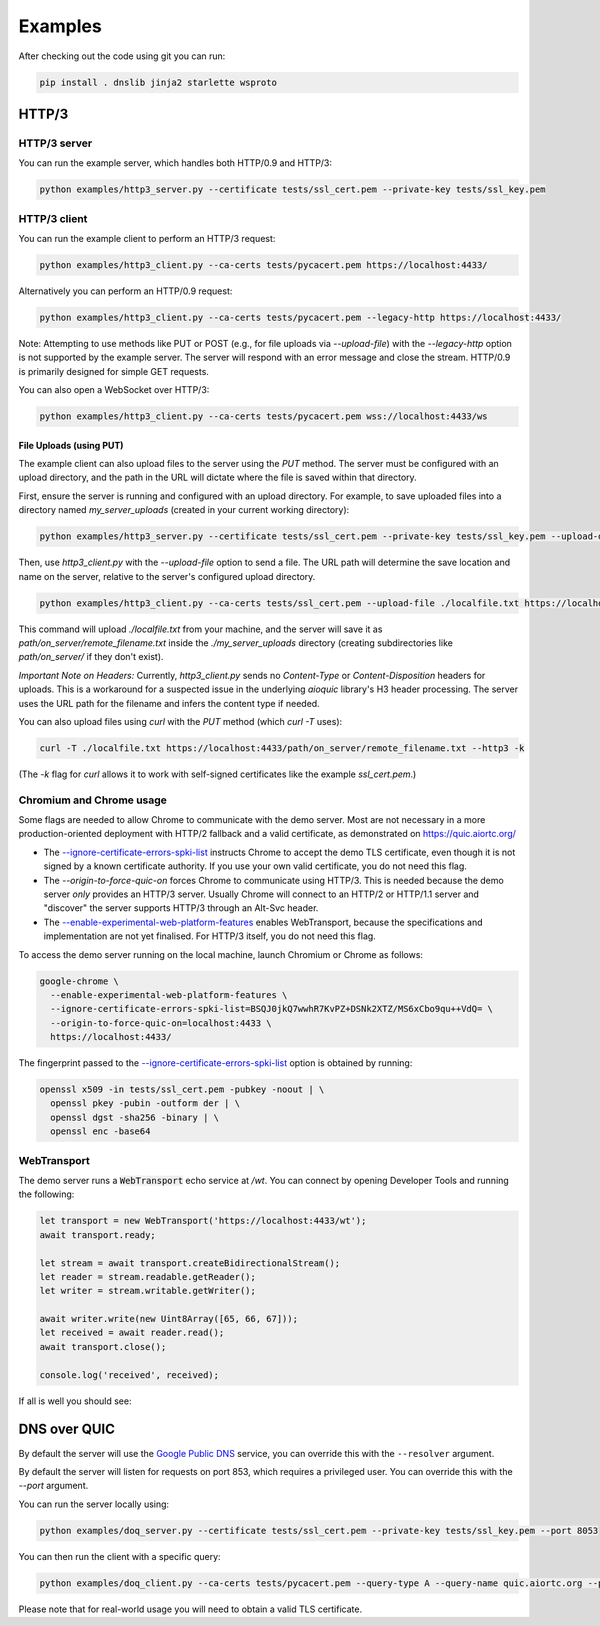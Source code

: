 Examples
========

After checking out the code using git you can run:

.. code-block:: console

   pip install . dnslib jinja2 starlette wsproto


HTTP/3
------

HTTP/3 server
.............

You can run the example server, which handles both HTTP/0.9 and HTTP/3:

.. code-block:: console

   python examples/http3_server.py --certificate tests/ssl_cert.pem --private-key tests/ssl_key.pem

HTTP/3 client
.............

You can run the example client to perform an HTTP/3 request:

.. code-block:: console

  python examples/http3_client.py --ca-certs tests/pycacert.pem https://localhost:4433/

Alternatively you can perform an HTTP/0.9 request:

.. code-block:: console

  python examples/http3_client.py --ca-certs tests/pycacert.pem --legacy-http https://localhost:4433/

Note: Attempting to use methods like PUT or POST (e.g., for file uploads via `--upload-file`)
with the `--legacy-http` option is not supported by the example server.
The server will respond with an error message and close the stream.
HTTP/0.9 is primarily designed for simple GET requests.

You can also open a WebSocket over HTTP/3:

.. code-block:: console

  python examples/http3_client.py --ca-certs tests/pycacert.pem wss://localhost:4433/ws

File Uploads (using PUT)
~~~~~~~~~~~~~~~~~~~~~~~~

The example client can also upload files to the server using the `PUT` method.
The server must be configured with an upload directory, and the path in the URL
will dictate where the file is saved within that directory.

First, ensure the server is running and configured with an upload directory.
For example, to save uploaded files into a directory named `my_server_uploads`
(created in your current working directory):

.. code-block:: console

   python examples/http3_server.py --certificate tests/ssl_cert.pem --private-key tests/ssl_key.pem --upload-dir ./my_server_uploads

Then, use `http3_client.py` with the `--upload-file` option to send a file.
The URL path will determine the save location and name on the server, relative
to the server's configured upload directory.

.. code-block:: console

  python examples/http3_client.py --ca-certs tests/ssl_cert.pem --upload-file ./localfile.txt https://localhost:4433/path/on_server/remote_filename.txt

This command will upload `./localfile.txt` from your machine, and the server
will save it as `path/on_server/remote_filename.txt` inside the
`./my_server_uploads` directory (creating subdirectories like `path/on_server/`
if they don't exist).

*Important Note on Headers:* Currently, `http3_client.py` sends no `Content-Type`
or `Content-Disposition` headers for uploads. This is a workaround for a
suspected issue in the underlying `aioquic` library's H3 header processing.
The server uses the URL path for the filename and infers the content type if needed.

You can also upload files using `curl` with the `PUT` method (which `curl -T` uses):

.. code-block:: console

  curl -T ./localfile.txt https://localhost:4433/path/on_server/remote_filename.txt --http3 -k

(The `-k` flag for `curl` allows it to work with self-signed certificates like the
example `ssl_cert.pem`.)

Chromium and Chrome usage
.........................

Some flags are needed to allow Chrome to communicate with the demo server. Most are not necessary in a more production-oriented deployment with HTTP/2 fallback and a valid certificate, as demonstrated on https://quic.aiortc.org/

- The `--ignore-certificate-errors-spki-list`_ instructs Chrome to accept the demo TLS certificate, even though it is not signed by a known certificate authority. If you use your own valid certificate, you do not need this flag.
- The `--origin-to-force-quic-on` forces Chrome to communicate using HTTP/3. This is needed because the demo server *only* provides an HTTP/3 server. Usually Chrome will connect to an HTTP/2 or HTTP/1.1 server and "discover" the server supports HTTP/3 through an Alt-Svc header.
- The `--enable-experimental-web-platform-features`_ enables WebTransport, because the specifications and implementation are not yet finalised. For HTTP/3 itself, you do not need this flag.

To access the demo server running on the local machine, launch Chromium or Chrome as follows:

.. code:: bash

  google-chrome \
    --enable-experimental-web-platform-features \
    --ignore-certificate-errors-spki-list=BSQJ0jkQ7wwhR7KvPZ+DSNk2XTZ/MS6xCbo9qu++VdQ= \
    --origin-to-force-quic-on=localhost:4433 \
    https://localhost:4433/

The fingerprint passed to the `--ignore-certificate-errors-spki-list`_ option is obtained by running:

.. code:: bash

  openssl x509 -in tests/ssl_cert.pem -pubkey -noout | \
    openssl pkey -pubin -outform der | \
    openssl dgst -sha256 -binary | \
    openssl enc -base64

WebTransport
............

The demo server runs a :code:`WebTransport` echo service at `/wt`. You can connect by opening Developer Tools and running the following:

.. code:: javascript

  let transport = new WebTransport('https://localhost:4433/wt');
  await transport.ready;

  let stream = await transport.createBidirectionalStream();
  let reader = stream.readable.getReader();
  let writer = stream.writable.getWriter();

  await writer.write(new Uint8Array([65, 66, 67]));
  let received = await reader.read();
  await transport.close();

  console.log('received', received);

If all is well you should see:

.. image:: https://user-images.githubusercontent.com/1567624/126713050-e3c0664c-b0b9-4ac8-a393-9b647c9cab6b.png


DNS over QUIC
-------------

By default the server will use the `Google Public DNS`_ service, you can
override this with the ``--resolver`` argument.

By default the server will listen for requests on port 853, which requires
a privileged user. You can override this with the `--port` argument.

You can run the server locally using:

.. code-block:: console

    python examples/doq_server.py --certificate tests/ssl_cert.pem --private-key tests/ssl_key.pem --port 8053

You can then run the client with a specific query:

.. code-block:: console

    python examples/doq_client.py --ca-certs tests/pycacert.pem --query-type A --query-name quic.aiortc.org --port 8053

Please note that for real-world usage you will need to obtain a valid TLS certificate.

.. _Google Public DNS: https://developers.google.com/speed/public-dns
.. _--enable-experimental-web-platform-features: https://peter.sh/experiments/chromium-command-line-switches/#enable-experimental-web-platform-features
.. _--ignore-certificate-errors-spki-list: https://peter.sh/experiments/chromium-command-line-switches/#ignore-certificate-errors-spki-list
